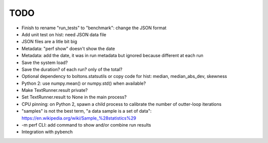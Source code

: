 TODO
====

* Finish to rename "run_tests" to "benchmark": change the JSON format
* Add unit test on hist: need JSON data file
* JSON files are a litle bit big
* Metadata: "perf show" doesn't show the date
* Metadata: add the date, it was in run metadata but ignored because different
  at each run
* Save the system load?
* Save the duration? of each run? only of the total?
* Optional dependency to boltons.statsutils or copy code for hist:
  median, median_abs_dev, skewness
* Python 2: use numpy.mean() or numpy.std() when available?
* Make TextRunner.result private?
* Set TextRunner.result to None in the main process?
* CPU pinning: on Python 2, spawn a child process to calibrate the number of
  outter-loop iterations
* "samples" is not the best term, "a data sample is a set of data":
  https://en.wikipedia.org/wiki/Sample_%28statistics%29
* -m perf CLI: add command to show and/or combine run results
* Integration with pybench
